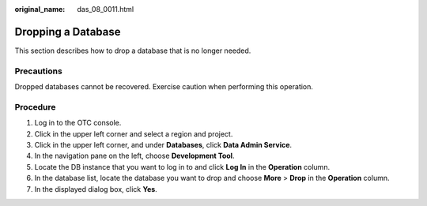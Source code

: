 :original_name: das_08_0011.html

.. _das_08_0011:

Dropping a Database
===================

This section describes how to drop a database that is no longer needed.

Precautions
-----------

Dropped databases cannot be recovered. Exercise caution when performing this operation.

Procedure
---------

#. Log in to the OTC console.
#. Click |image1| in the upper left corner and select a region and project.
#. Click |image2| in the upper left corner, and under **Databases**, click **Data Admin Service**.
#. In the navigation pane on the left, choose **Development Tool**.
#. Locate the DB instance that you want to log in to and click **Log In** in the **Operation** column.
#. In the database list, locate the database you want to drop and choose **More** > **Drop** in the **Operation** column.
#. In the displayed dialog box, click **Yes**.

.. |image1| image:: /_static/images/en-us_image_0000001694653209.png
.. |image2| image:: /_static/images/en-us_image_0000001694653201.png
